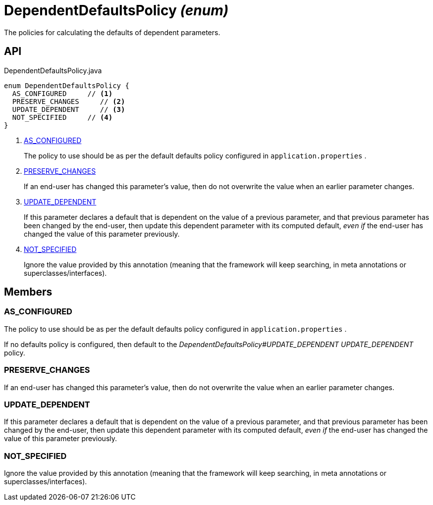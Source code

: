 = DependentDefaultsPolicy _(enum)_
:Notice: Licensed to the Apache Software Foundation (ASF) under one or more contributor license agreements. See the NOTICE file distributed with this work for additional information regarding copyright ownership. The ASF licenses this file to you under the Apache License, Version 2.0 (the "License"); you may not use this file except in compliance with the License. You may obtain a copy of the License at. http://www.apache.org/licenses/LICENSE-2.0 . Unless required by applicable law or agreed to in writing, software distributed under the License is distributed on an "AS IS" BASIS, WITHOUT WARRANTIES OR  CONDITIONS OF ANY KIND, either express or implied. See the License for the specific language governing permissions and limitations under the License.

The policies for calculating the defaults of dependent parameters.

== API

[source,java]
.DependentDefaultsPolicy.java
----
enum DependentDefaultsPolicy {
  AS_CONFIGURED     // <.>
  PRESERVE_CHANGES     // <.>
  UPDATE_DEPENDENT     // <.>
  NOT_SPECIFIED     // <.>
}
----

<.> xref:#AS_CONFIGURED[AS_CONFIGURED]
+
--
The policy to use should be as per the default defaults policy configured in `application.properties` .
--
<.> xref:#PRESERVE_CHANGES[PRESERVE_CHANGES]
+
--
If an end-user has changed this parameter's value, then do not overwrite the value when an earlier parameter changes.
--
<.> xref:#UPDATE_DEPENDENT[UPDATE_DEPENDENT]
+
--
If this parameter declares a default that is dependent on the value of a previous parameter, and that previous parameter has been changed by the end-user, then update this dependent parameter with its computed default, _even if_ the end-user has changed the value of this parameter previously.
--
<.> xref:#NOT_SPECIFIED[NOT_SPECIFIED]
+
--
Ignore the value provided by this annotation (meaning that the framework will keep searching, in meta annotations or superclasses/interfaces).
--

== Members

[#AS_CONFIGURED]
=== AS_CONFIGURED

The policy to use should be as per the default defaults policy configured in `application.properties` .

If no defaults policy is configured, then default to the _DependentDefaultsPolicy#UPDATE_DEPENDENT UPDATE_DEPENDENT_ policy.

[#PRESERVE_CHANGES]
=== PRESERVE_CHANGES

If an end-user has changed this parameter's value, then do not overwrite the value when an earlier parameter changes.

[#UPDATE_DEPENDENT]
=== UPDATE_DEPENDENT

If this parameter declares a default that is dependent on the value of a previous parameter, and that previous parameter has been changed by the end-user, then update this dependent parameter with its computed default, _even if_ the end-user has changed the value of this parameter previously.

[#NOT_SPECIFIED]
=== NOT_SPECIFIED

Ignore the value provided by this annotation (meaning that the framework will keep searching, in meta annotations or superclasses/interfaces).
